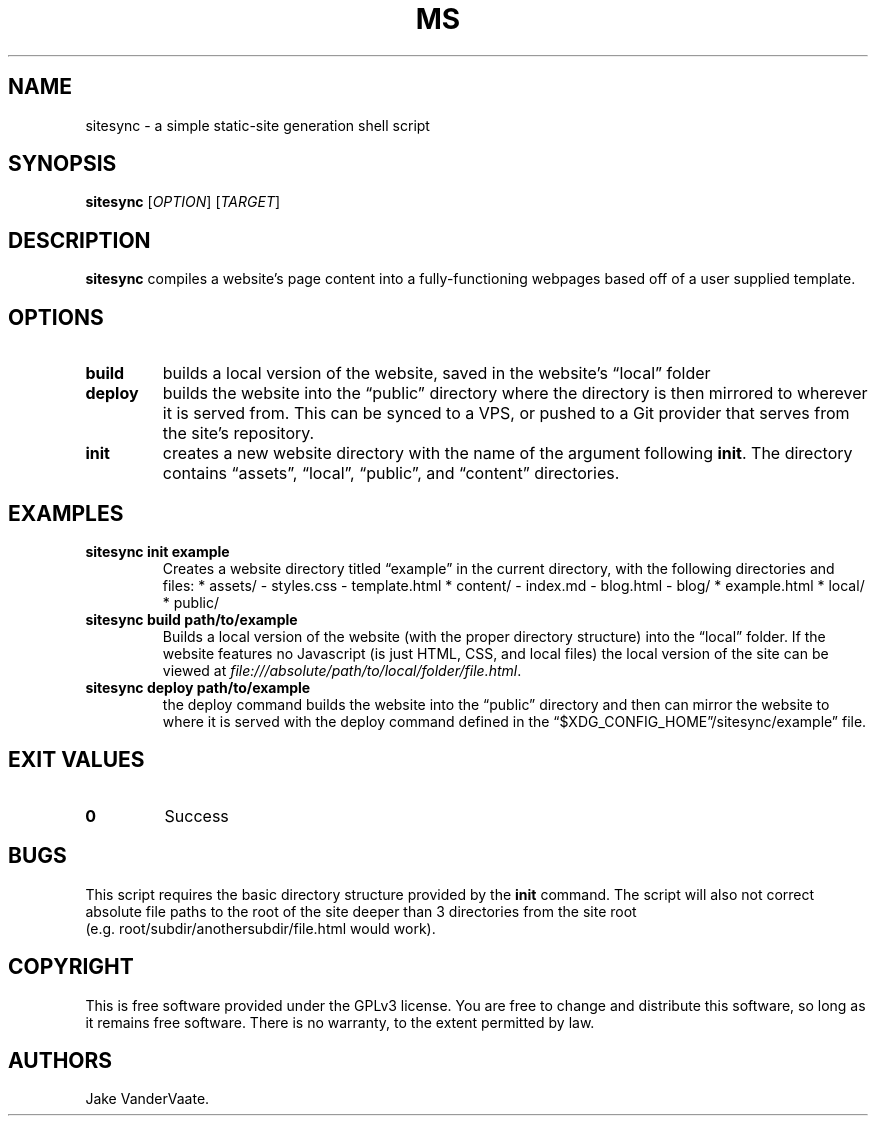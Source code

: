 .\" Automatically generated by Pandoc 2.14.1
.\"
.TH "MS" "1" "December 2021" "ms 1.0.3" ""
.hy
.SH NAME
.PP
sitesync - a simple static-site generation shell script
.SH SYNOPSIS
.PP
\f[B]sitesync\f[R] [\f[I]OPTION\f[R]] [\f[I]TARGET\f[R]]
.SH DESCRIPTION
.PP
\f[B]sitesync\f[R] compiles a website\[cq]s page content into a
fully-functioning webpages based off of a user supplied template.
.SH OPTIONS
.TP
\f[B]build\f[R]
builds a local version of the website, saved in the website\[cq]s
\[lq]local\[rq] folder
.TP
\f[B]deploy\f[R]
builds the website into the \[lq]public\[rq] directory where the
directory is then mirrored to wherever it is served from.
This can be synced to a VPS, or pushed to a Git provider that serves
from the site\[cq]s repository.
.TP
\f[B]init\f[R]
creates a new website directory with the name of the argument following
\f[B]init\f[R].
The directory contains \[lq]assets\[rq], \[lq]local\[rq],
\[lq]public\[rq], and \[lq]content\[rq] directories.
.SH EXAMPLES
.TP
\f[B]sitesync init example\f[R]
Creates a website directory titled \[lq]example\[rq] in the current
directory, with the following directories and files: * assets/ -
styles.css - template.html * content/ - index.md - blog.html - blog/ *
example.html * local/ * public/
.TP
\f[B]sitesync build path/to/example\f[R]
Builds a local version of the website (with the proper directory
structure) into the \[lq]local\[rq] folder.
If the website features no Javascript (is just HTML, CSS, and local
files) the local version of the site can be viewed at
\f[I]file:///absolute/path/to/local/folder/file.html\f[R].
.TP
\f[B]sitesync deploy path/to/example\f[R]
the deploy command builds the website into the \[lq]public\[rq]
directory and then can mirror the website to where it is served with the
deploy command defined in the
\[lq]$XDG_CONFIG_HOME\[rq]/sitesync/example\[rq] file.
.SH EXIT VALUES
.TP
\f[B]0\f[R]
Success
.SH BUGS
.PP
This script requires the basic directory structure provided by the
\f[B]init\f[R] command.
The script will also not correct absolute file paths to the root of the
site deeper than 3 directories from the site root
(e.g.\ root/subdir/anothersubdir/file.html would work).
.SH COPYRIGHT
.PP
This is free software provided under the GPLv3 license.
You are free to change and distribute this software, so long as it
remains free software.
There is no warranty, to the extent permitted by law.
.SH AUTHORS
Jake VanderVaate.
